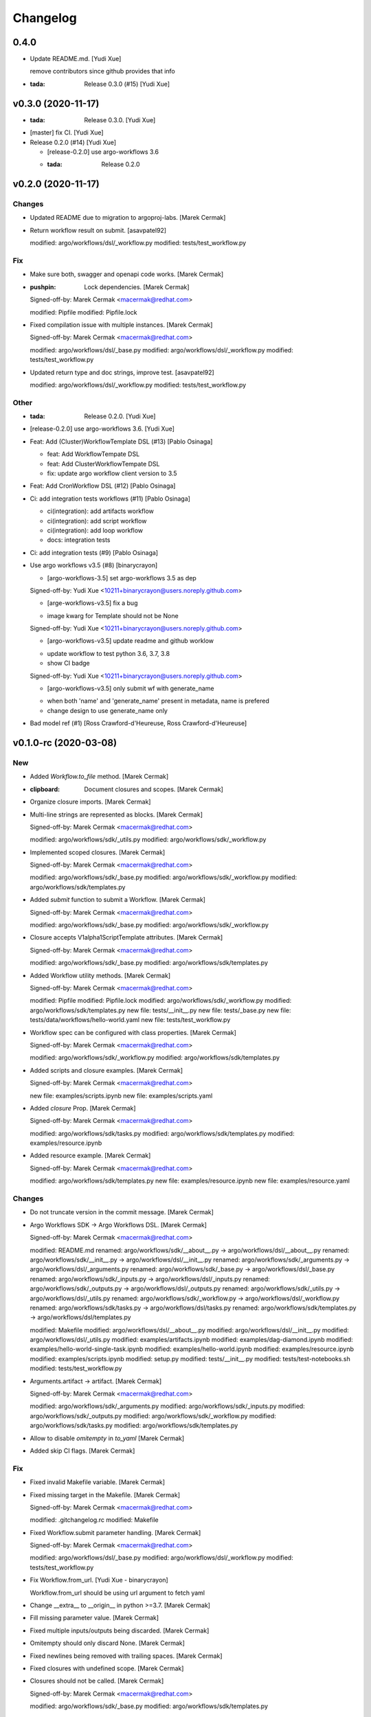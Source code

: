Changelog
=========


0.4.0
-----
- Update README.md. [Yudi Xue]

  remove contributors since github provides that info
- :tada: Release 0.3.0 (#15) [Yudi Xue]


v0.3.0 (2020-11-17)
-------------------
- :tada: Release 0.3.0. [Yudi Xue]
- [master] fix CI. [Yudi Xue]
- Release 0.2.0 (#14) [Yudi Xue]

  * [release-0.2.0] use argo-workflows 3.6

  * :tada: Release 0.2.0


v0.2.0 (2020-11-17)
-------------------

Changes
~~~~~~~
- Updated README due to migration to argoproj-labs. [Marek Cermak]
- Return workflow result on submit. [asavpatel92]

  modified:   argo/workflows/dsl/_workflow.py
  modified:   tests/test_workflow.py

Fix
~~~
- Make sure both, swagger and openapi code works. [Marek Cermak]
- :pushpin: Lock dependencies. [Marek Cermak]

  Signed-off-by: Marek Cermak <macermak@redhat.com>

  modified:   Pipfile
  modified:   Pipfile.lock
- Fixed compilation issue with multiple instances. [Marek Cermak]

  Signed-off-by: Marek Cermak <macermak@redhat.com>

  modified:   argo/workflows/dsl/_base.py
  modified:   argo/workflows/dsl/_workflow.py
  modified:   tests/test_workflow.py
- Updated return type and doc strings, improve test. [asavpatel92]

  modified:   argo/workflows/dsl/_workflow.py
  modified:   tests/test_workflow.py

Other
~~~~~
- :tada: Release 0.2.0. [Yudi Xue]
- [release-0.2.0] use argo-workflows 3.6. [Yudi Xue]
- Feat: Add (Cluster)WorkflowTemplate DSL (#13) [Pablo Osinaga]

  * feat: Add WorkflowTempate DSL

  * feat: Add ClusterWorkflowTempate DSL

  * fix: update argo workflow client version to 3.5
- Feat: Add CronWorkflow DSL (#12) [Pablo Osinaga]
- Ci: add integration tests workflows (#11) [Pablo Osinaga]

  * ci(integration):  add artifacts workflow

  * ci(integration): add script workflow

  * ci(integration): add loop workflow

  * docs: integration tests
- Ci: add integration tests (#9) [Pablo Osinaga]
- Use argo workflows v3.5 (#8) [binarycrayon]

  * [argo-workflows-3.5] set argo-workflows 3.5 as dep

  Signed-off-by: Yudi Xue <10211+binarycrayon@users.noreply.github.com>

  * [arge-workflows-v3.5] fix a bug

  - image kwarg for Template should not be None

  Signed-off-by: Yudi Xue <10211+binarycrayon@users.noreply.github.com>

  * [argo-workflows-v3.5] update readme and github worklow

  - update workflow to test python 3.6, 3.7, 3.8
  - show CI badge

  Signed-off-by: Yudi Xue <10211+binarycrayon@users.noreply.github.com>

  * [argo-workflows-v3.5] only submit wf with generate_name

  - when both 'name' and 'generate_name' present in metadata, name is prefered
  - change design to use generate_name only
- Bad model ref (#1) [Ross Crawford-d'Heureuse, Ross
  Crawford-d'Heureuse]


v0.1.0-rc (2020-03-08)
----------------------

New
~~~
- Added `Workflow.to_file` method. [Marek Cermak]
- :clipboard: Document closures and scopes. [Marek Cermak]
- Organize closure imports. [Marek Cermak]
- Multi-line strings are represented as blocks. [Marek Cermak]

  Signed-off-by: Marek Cermak <macermak@redhat.com>

  modified:   argo/workflows/sdk/_utils.py
  modified:   argo/workflows/sdk/_workflow.py
- Implemented scoped closures. [Marek Cermak]

  Signed-off-by: Marek Cermak <macermak@redhat.com>

  modified:   argo/workflows/sdk/_base.py
  modified:   argo/workflows/sdk/_workflow.py
  modified:   argo/workflows/sdk/templates.py
- Added `submit` function to submit a Workflow. [Marek Cermak]

  Signed-off-by: Marek Cermak <macermak@redhat.com>

  modified:   argo/workflows/sdk/_base.py
  modified:   argo/workflows/sdk/_workflow.py
- Closure accepts V1alpha1ScriptTemplate attributes. [Marek Cermak]

  Signed-off-by: Marek Cermak <macermak@redhat.com>

  modified:   argo/workflows/sdk/_base.py
  modified:   argo/workflows/sdk/templates.py
- Added Workflow utility methods. [Marek Cermak]

  Signed-off-by: Marek Cermak <macermak@redhat.com>

  modified:   Pipfile
  modified:   Pipfile.lock
  modified:   argo/workflows/sdk/_workflow.py
  modified:   argo/workflows/sdk/templates.py
  new file:   tests/__init__.py
  new file:   tests/_base.py
  new file:   tests/data/workflows/hello-world.yaml
  new file:   tests/test_workflow.py
- Workflow spec can be configured with class properties. [Marek Cermak]

  Signed-off-by: Marek Cermak <macermak@redhat.com>

  modified:   argo/workflows/sdk/_workflow.py
  modified:   argo/workflows/sdk/templates.py
- Added scripts and closure examples. [Marek Cermak]

  Signed-off-by: Marek Cermak <macermak@redhat.com>

  new file:   examples/scripts.ipynb
  new file:   examples/scripts.yaml
- Added `closure` Prop. [Marek Cermak]

  Signed-off-by: Marek Cermak <macermak@redhat.com>

  modified:   argo/workflows/sdk/tasks.py
  modified:   argo/workflows/sdk/templates.py
  modified:   examples/resource.ipynb
- Added resource example. [Marek Cermak]

  Signed-off-by: Marek Cermak <macermak@redhat.com>

  modified:   argo/workflows/sdk/templates.py
  new file:   examples/resource.ipynb
  new file:   examples/resource.yaml

Changes
~~~~~~~
- Do not truncate version in the commit message. [Marek Cermak]
- Argo Workflows SDK -> Argo Workflows DSL. [Marek Cermak]

  Signed-off-by: Marek Cermak <macermak@redhat.com>

  modified:   README.md
  renamed:    argo/workflows/sdk/__about__.py -> argo/workflows/dsl/__about__.py
  renamed:    argo/workflows/sdk/__init__.py -> argo/workflows/dsl/__init__.py
  renamed:    argo/workflows/sdk/_arguments.py -> argo/workflows/dsl/_arguments.py
  renamed:    argo/workflows/sdk/_base.py -> argo/workflows/dsl/_base.py
  renamed:    argo/workflows/sdk/_inputs.py -> argo/workflows/dsl/_inputs.py
  renamed:    argo/workflows/sdk/_outputs.py -> argo/workflows/dsl/_outputs.py
  renamed:    argo/workflows/sdk/_utils.py -> argo/workflows/dsl/_utils.py
  renamed:    argo/workflows/sdk/_workflow.py -> argo/workflows/dsl/_workflow.py
  renamed:    argo/workflows/sdk/tasks.py -> argo/workflows/dsl/tasks.py
  renamed:    argo/workflows/sdk/templates.py -> argo/workflows/dsl/templates.py

  modified:   Makefile
  modified:   argo/workflows/dsl/__about__.py
  modified:   argo/workflows/dsl/__init__.py
  modified:   argo/workflows/dsl/_utils.py
  modified:   examples/artifacts.ipynb
  modified:   examples/dag-diamond.ipynb
  modified:   examples/hello-world-single-task.ipynb
  modified:   examples/hello-world.ipynb
  modified:   examples/resource.ipynb
  modified:   examples/scripts.ipynb
  modified:   setup.py
  modified:   tests/__init__.py
  modified:   tests/test-notebooks.sh
  modified:   tests/test_workflow.py
- Arguments.artifact -> artifact. [Marek Cermak]

  Signed-off-by: Marek Cermak <macermak@redhat.com>

  modified:   argo/workflows/sdk/_arguments.py
  modified:   argo/workflows/sdk/_inputs.py
  modified:   argo/workflows/sdk/_outputs.py
  modified:   argo/workflows/sdk/_workflow.py
  modified:   argo/workflows/sdk/tasks.py
  modified:   argo/workflows/sdk/templates.py
- Allow to disable `omitempty` in `to_yaml` [Marek Cermak]
- Added skip CI flags. [Marek Cermak]

Fix
~~~
- Fixed invalid Makefile variable. [Marek Cermak]
- Fixed missing target in the Makefile. [Marek Cermak]

  Signed-off-by: Marek Cermak <macermak@redhat.com>

  modified:   .gitchangelog.rc
  modified:   Makefile
- Fixed Workflow.submit parameter handling. [Marek Cermak]

  Signed-off-by: Marek Cermak <macermak@redhat.com>

  modified:   argo/workflows/dsl/_base.py
  modified:   argo/workflows/dsl/_workflow.py
  modified:   tests/test_workflow.py
- Fix Workflow.from_url. [Yudi Xue - binarycrayon]

  Workflow.from_url should be using url argument to fetch yaml
- Change __extra__ to __origin__ in python >=3.7. [Marek Cermak]
- Fill missing parameter value. [Marek Cermak]
- Fixed multiple inputs/outputs being discarded. [Marek Cermak]
- Omitempty should only discard None. [Marek Cermak]
- Fixed newlines being removed with trailing spaces. [Marek Cermak]
- Fixed closures with undefined scope. [Marek Cermak]
- Closures should not be called. [Marek Cermak]

  Signed-off-by: Marek Cermak <macermak@redhat.com>

  modified:   argo/workflows/sdk/_base.py
  modified:   argo/workflows/sdk/templates.py

Other
~~~~~
- :tada: Release 0.1.0-rc. [Marek Cermak]


v0.1.0-dev (2019-12-19)
-----------------------

New
~~~
- Added badges to the README. [Marek Cermak]
- Added issue templates and CI workflow. [Marek Cermak]

  Signed-off-by: Marek Cermak <macermak@redhat.com>

  new file:   .github/ISSUE_TEMPLATE/bug_report.md
  new file:   .github/ISSUE_TEMPLATE/feature_request.md
  new file:   .github/ISSUE_TEMPLATE/minor-release.md
  new file:   .github/ISSUE_TEMPLATE/patch-release.md
  new file:   .github/ISSUE_TEMPLATE/pre-release.md
  new file:   .github/ISSUE_TEMPLATE/question.md
  new file:   .github/ISSUE_TEMPLATE/task.md
  new file:   .github/workflows/ci.yml
  new file:   .github/workflows/package-release.yml
- Added notebook tests. [Marek Cermak]

  Signed-off-by: Marek Cermak <macermak@redhat.com>

  modified:   Pipfile.lock
  modified:   examples/artifacts.ipynb
  modified:   examples/dag-diamond.ipynb
  modified:   examples/hello-world-single-task.ipynb
  modified:   examples/hello-world.ipynb
  new file:   tests/test-notebooks.sh
- Updated README with the Artifact example. [Marek Cermak]
- Updated README with Dag Diamond example. [Marek Cermak]
- Artifact passing. [Marek Cermak]

  Signed-off-by: Marek Cermak <macermak@redhat.com>

  modified:   Pipfile
  modified:   Pipfile.lock
  modified:   argo/workflows/sdk/_arguments.py
  modified:   argo/workflows/sdk/_inputs.py
  new file:   argo/workflows/sdk/_outputs.py
  modified:   argo/workflows/sdk/_workflow.py
  modified:   argo/workflows/sdk/tasks.py
  modified:   argo/workflows/sdk/templates.py
  new file:   examples/artifacts.ipynb
  new file:   examples/artifacts.yaml
  modified:   examples/dag-diamond.ipynb
  modified:   examples/dag-diamond.yaml
- Updated README with Hello World example. [Marek Cermak]
- Added possibility to pass parameters to tasks. [Marek Cermak]

  Signed-off-by: Marek Cermak <macermak@redhat.com>

  modified:   argo/workflows/sdk/_arguments.py
  modified:   argo/workflows/sdk/_base.py
  modified:   argo/workflows/sdk/_workflow.py
  modified:   argo/workflows/sdk/tasks.py
  modified:   argo/workflows/sdk/templates.py
  new file:   examples/dag-diamond.ipynb
  new file:   examples/dag-diamond.yaml
- Allow input parameters to the template spec. [Marek Cermak]
- Added hello-world example. [Marek Cermak]

  Signed-off-by: Marek Cermak <macermak@redhat.com>

  new file:   ../../examples/hello-world.ipynb
  new file:   ../../examples/hello-world.yaml
- New: usr: Initial implementation of @template. [Marek Cermak]

  Signed-off-by: Marek Cermak <macermak@redhat.com>

  modified:   sdk/__init__.py
  modified:   sdk/_workflow.py
  new file:   sdk/_utils.py
  new file:   sdk/templates.py
  renamed:    sdk/task.py -> sdk/tasks.py
- Initial implementation of the Workflow class. [Marek Cermak]

  Signed-off-by: Marek Cermak <macermak@redhat.com>

  modified:   sdk/__init__.py
  modified:   sdk/_workflow.py
- New: dev: Initial implementation of a @task. [Marek Cermak]

  Signed-off-by: Marek Cermak <macermak@redhat.com>

  new file:   argo/workflows/__init__.py
  new file:   argo/workflows/sdk/__init__.py
  new file:   argo/workflows/sdk/_base.py
  new file:   argo/workflows/sdk/_task.py
- Added .gitignore. [Marek Cermak]

Changes
~~~~~~~
- Use pure pip instead of pipenv for the CI. [Marek Cermak]
- Input parameters have to be provided explicitly. [Marek Cermak]

  Signed-off-by: Marek Cermak <macermak@redhat.com>

  new file:   argo/workflows/sdk/_inputs.py
  modified:   argo/workflows/sdk/_arguments.py
  modified:   argo/workflows/sdk/_base.py
  modified:   argo/workflows/sdk/_workflow.py
  modified:   argo/workflows/sdk/tasks.py
  modified:   argo/workflows/sdk/templates.py
  modified:   examples/dag-diamond.ipynb
- Refactor template specification and compilation. [Marek Cermak]

  Signed-off-by: Marek Cermak <macermak@redhat.com>

  modified:   argo/workflows/sdk/_base.py
  modified:   argo/workflows/sdk/_workflow.py
  modified:   argo/workflows/sdk/tasks.py
  modified:   argo/workflows/sdk/templates.py
  modified:   examples/hello-world.ipynb
- Compile a Workflow on instance initialization. [Marek Cermak]

  Signed-off-by: Marek Cermak <macermak@redhat.com>

  modified:   Pipfile
  modified:   Pipfile.lock
  modified:   argo/workflows/sdk/_workflow.py
  modified:   argo/workflows/sdk/tasks.py
  modified:   argo/workflows/sdk/templates.py
  modified:   examples/hello-world.yaml
- Excluded some of the props from the task spec. [Marek Cermak]

Fix
~~~
- Fixed TTY issue with the CI. [Marek Cermak]
- Fixed CI python permission issue. [Marek Cermak]
- Fixed CI permission issues. [Marek Cermak]
- Fixed missing s2i binary in the CI. [Marek Cermak]
- Fixed misplaced result of compilation hook. [Marek Cermak]

  Signed-off-by: Marek Cermak <macermak@redhat.com>

  modified:   argo/workflows/sdk/_base.py
  modified:   argo/workflows/sdk/tasks.py
  modified:   examples/hello-world-single-task.yaml
- Fixed invalid task template reference. [Marek Cermak]

  Signed-off-by: Marek Cermak <macermak@redhat.com>

  modified:   argo/workflows/sdk/_base.py
  modified:   argo/workflows/sdk/_workflow.py
  modified:   argo/workflows/sdk/tasks.py
  new file:   examples/hello-world-single-task.ipynb
  new file:   examples/hello-world-single-task.yaml
- Fixed spec return annotation. [Marek Cermak]

  Signed-off-by: Marek Cermak <macermak@redhat.com>

  modified:   argo/workflows/sdk/_base.py
  modified:   argo/workflows/sdk/_workflow.py
- Fixed issue with argument passing. [Marek Cermak]

  Signed-off-by: Marek Cermak <macermak@redhat.com>

  modified:   argo/workflows/sdk/_base.py
  modified:   argo/workflows/sdk/_workflow.py
  modified:   examples/hello-world.ipynb
- Allow a Spec to be called as a function. [Marek Cermak]

  Signed-off-by: Marek Cermak <macermak@redhat.com>

  new file:   argo/workflows/sdk/__about__.py
  modified:   argo/workflows/sdk/_base.py
  modified:   argo/workflows/sdk/_workflow.py
  modified:   argo/workflows/sdk/tasks.py


